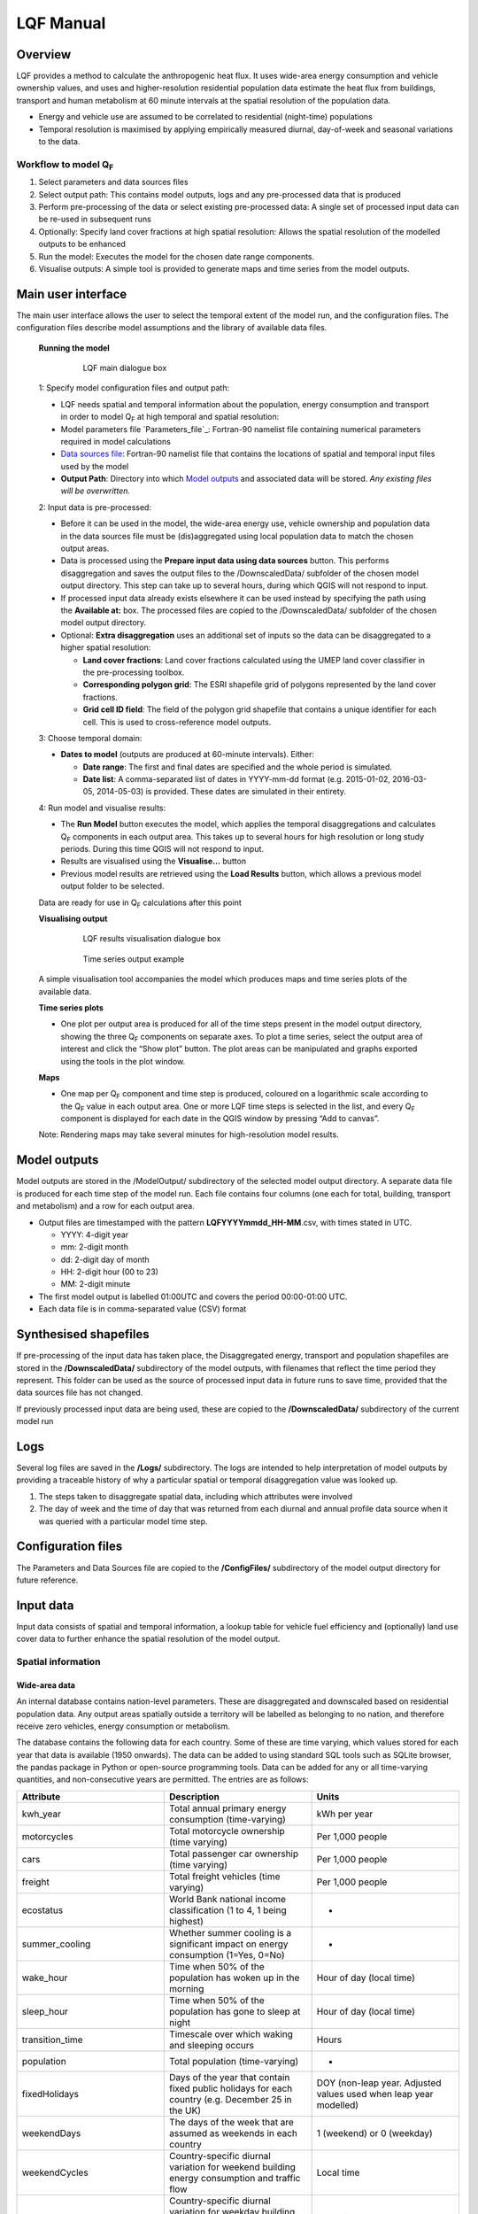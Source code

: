 .. _LQF_Manual:

LQF Manual
################


Overview
--------

LQF provides a method to calculate the anthropogenic heat flux. It uses
wide-area energy consumption and vehicle ownership values, and uses and
higher-resolution residential population data estimate the heat flux
from buildings, transport and human metabolism at 60 minute intervals at
the spatial resolution of the population data.

-  Energy and vehicle use are assumed to be correlated to residential
   (night-time) populations
-  Temporal resolution is maximised by applying empirically measured
   diurnal, day-of-week and seasonal variations to the data.

Workflow to model Q\ :sub:`F`
~~~~~~~~~~~~~~~~~~~~~~~~~~~~~~~~~~~~~~~~~~~

#. Select parameters and data sources files
#. Select output path: This contains model outputs, logs and any
   pre-processed data that is produced
#. Perform pre-processing of the data or select existing pre-processed
   data: A single set of processed input data can be re-used in
   subsequent runs
#. Optionally: Specify land cover fractions at high spatial resolution:
   Allows the spatial resolution of the modelled outputs to be enhanced
#. Run the model: Executes the model for the chosen date range
   components.
#. Visualise outputs: A simple tool is provided to generate maps and
   time series from the model outputs.

Main user interface
-------------------

The main user interface allows the user to select the temporal extent of
the model run, and the configuration files. The configuration files
describe model assumptions and the library of available data files.

 **Running the model**

  .. figure:: /images/300px-LUCY_main.png

      LQF main dialogue box

 1: Specify model configuration files and output path:

 -  LQF needs spatial and temporal information about the population, energy consumption and transport in order to model Q\ :sub:`F` at high temporal and spatial resolution:

 -  Model parameters file `Parameters_file`_: Fortran-90 namelist file containing numerical parameters required in model calculations

 -  `Data sources file`_: Fortran-90 namelist file that contains the locations of spatial and temporal input files used by the model

 -  **Output Path**: Directory into which `Model outputs`_ and associated data will be stored. *Any existing files will be overwritten.*

 2: Input data is pre-processed:

 -  Before it can be used in the model, the wide-area energy use, vehicle ownership and population data in the data sources file must be (dis)aggregated using local population data to match the chosen output areas.

 -  Data is processed using the **Prepare input data using data sources** button. This performs disaggregation and saves the output files to the /DownscaledData/ subfolder of the chosen model output directory. This step can take up to several hours, during which QGIS will not respond to input.

 -  If processed input data already exists elsewhere it can be used instead by specifying the path using the **Available at:** box. The processed files are copied to the /DownscaledData/ subfolder of the chosen model output directory.

 -  Optional: **Extra disaggregation** uses an additional set of inputs so the data can be disaggregated to a higher spatial resolution:

    -  **Land cover fractions**: Land cover fractions calculated using the UMEP land cover classifier in the pre-processing toolbox.
    -  **Corresponding polygon grid**: The ESRI shapefile grid of polygons represented by the land cover fractions.
    -  **Grid cell ID field**: The field of the polygon grid shapefile that contains a unique identifier for each cell. This is used to cross-reference model outputs.

 3: Choose temporal domain:

 -  **Dates to model** (outputs are produced at 60-minute intervals). Either:

    -  **Date range**: The first and final dates are specified and the whole period is simulated.
    -  **Date list**: A comma-separated list of dates in YYYY-mm-dd format (e.g. 2015-01-02, 2016-03-05, 2014-05-03) is provided. These dates are simulated in their entirety.

 4: Run model and visualise results:

 -  The **Run Model** button executes the model, which applies the temporal disaggregations and calculates Q\ :sub:`F` components in each output area. This takes up to several hours for high resolution or long study periods. During this time QGIS will not respond to input.
 -  Results are visualised using the **Visualise...** button
 -  Previous model results are retrieved using the **Load Results** button, which allows a previous model output folder to be selected.

 Data are ready for use in Q\ :sub:`F` calculations after this point

 **Visualising output**

     .. figure:: /images/300px-Visualise.png

        LQF results visualisation dialogue box


     .. figure:: /images/300px-Timeseries.png

        Time series output example

 A simple visualisation tool accompanies the model which produces maps and time series plots of the available data.

 **Time series plots**

 -  One plot per output area is produced for all of the time steps present in the model output directory, showing the three Q\ :sub:`F` components on separate axes. To plot a time series, select the output area of interest and click the “Show plot” button. The plot areas can be manipulated and graphs exported using the tools in the plot window.

 **Maps**

 -  One map per Q\ :sub:`F` component and time step is produced, coloured on a logarithmic scale according to the Q\ :sub:`F` value in each output area. One or more LQF time steps is selected in the list, and every Q\ :sub:`F` component is displayed for each date in the QGIS window by pressing “Add to canvas”.

 Note: Rendering maps may take several minutes for high-resolution model results.


Model outputs
-------------

Model outputs are stored in the /ModelOutput/ subdirectory of the
selected model output directory. A separate data file is produced for
each time step of the model run. Each file contains four columns (one
each for total, building, transport and metabolism) and a row for each
output area.

-  Output files are timestamped with the pattern
   **LQFYYYYmmdd\_HH-MM**.csv, with times stated in UTC.

   -  YYYY: 4-digit year
   -  mm: 2-digit month
   -  dd: 2-digit day of month
   -  HH: 2-digit hour (00 to 23)
   -  MM: 2-digit minute

-  The first model output is labelled 01:00UTC and covers the period
   00:00-01:00 UTC.
-  Each data file is in comma-separated value (CSV) format

Synthesised shapefiles
----------------------

If pre-processing of the input data has taken place, the Disaggregated
energy, transport and population shapefiles are stored in the
**/DownscaledData/** subdirectory of the model outputs, with filenames
that reflect the time period they represent. This folder can be used as
the source of processed input data in future runs to save time, provided
that the data sources file has not changed.

If previously processed input data are being used, these are copied to
the **/DownscaledData/** subdirectory of the current model run

Logs
----

Several log files are saved in the **/Logs/** subdirectory. The logs are
intended to help interpretation of model outputs by providing a
traceable history of why a particular spatial or temporal disaggregation
value was looked up.

#. The steps taken to disaggregate spatial data, including which
   attributes were involved
#. The day of week and the time of day that was returned from each
   diurnal and annual profile data source when it was queried with a
   particular model time step.

Configuration files
-------------------

The Parameters and Data Sources file are copied to the **/ConfigFiles/**
subdirectory of the model output directory for future reference.

Input data
--------------

Input data consists of spatial and temporal information, a lookup table
for vehicle fuel efficiency and (optionally) land use cover data to
further enhance the spatial resolution of the model output.

Spatial information
~~~~~~~~~~~~~~~~~~~~~~~~~~~~~~~~~~~~~~~~~~~

Wide-area data
^^^^^^^^^^^^^^^^^^^^^

An internal database contains nation-level parameters. These are
disaggregated and downscaled based on residential population data. Any
output areas spatially outside a territory will be labelled as belonging
to no nation, and therefore receive zero vehicles, energy consumption or
metabolism.

The database contains the following data for each country. Some of these
are time varying, which values stored for each year that data is
available (1950 onwards). The data can be added to using standard SQL
tools such as SQLite browser, the pandas package in Python or
open-source programming tools. Data can be added for any or all
time-varying quantities, and non-consecutive years are permitted. The
entries are as follows:

.. list-table::
   :widths: 33 33 33
   :header-rows: 1

   * - Attribute
     - Description
     - Units

   * - kwh\_year
     - Total annual primary energy consumption (time-varying)
     - kWh per year
   * - motorcycles
     - Total motorcycle ownership (time varying)
     - Per 1,000 people
   * - cars
     - Total passenger car ownership (time varying)
     - Per 1,000 people
   * - freight
     - Total freight vehicles (time varying)
     - Per 1,000 people
   * - ecostatus
     - World Bank national income classification (1 to 4, 1 being highest)
     - -
   * - summer\_cooling
     - Whether summer cooling is a significant impact on energy consumption (1=Yes, 0=No)
     - -
   * - wake\_hour
     - Time when 50% of the population has woken up in the morning
     - Hour of day (local time)
   * - sleep\_hour
     - Time when 50% of the population has gone to sleep at night
     - Hour of day (local time)
   * - transition\_time
     - Timescale over which waking and sleeping occurs
     - Hours
   * - population
     - Total population (time-varying)
     - -
   * - fixedHolidays
     - Days of the year that contain fixed public holidays for each country (e.g. December 25 in the UK)
     - DOY (non-leap year. Adjusted values used when leap year modelled)
   * - weekendDays
     - The days of the week that are assumed as weekends in each country
     - 1 (weekend) or 0 (weekday)
   * - weekendCycles
     - Country-specific diurnal variation for weekend building energy consumption and traffic flow
     - Local time
   * - weekdayCycles
     - Country-specific diurnal variation for weekday building energy consumption and traffic flow
     - Local time


Time indexing of wide-area data
^^^^^^^^^^^^^^^^^^^^^^^^^^^^^^^

The model selects an appropriate time-varying value (e.g. population)
from the database as follows:

#. If the model time step is before the first available year, the model
   will report an error.
#. If the model time step is after the final available year, the latest
   value is used.
#. If the model time step is in between two available years, the earlier
   year is used.

Local data
^^^^^^^^^^

An ESRI shapefile containing spatially resolved population data. This is
used to disaggregate the wide-area totals and estimate metabolism across
the study area.

-  Since population data are key to the model method, it is important to
   use the finest available spatial scale.
-  The model must output results for a consistent set of spatial units,
   so the populations are assigned to the model output areas based on
   how much each spatial unit of population is intersected each output
   area. It is **recommended** that a population shapefile is chosen as
   the output areas.
-  The field containing the population must be labelled “Pop” in the
   shapefile attributes

Temporal information
~~~~~~~~~~~~~~~~~~~~~~~~~~~~~~~~~~~~~~~~~~~

Information needed by LQF
^^^^^^^^^^^^^^^^^^^^^^^^^

Temporal data allows the annualised data provided by the shapefiles to
be temporally disaggreated into time series. LQF requires daily and
hourly information:

#. **Daily information**: The mean daily temperature (degrees Celsius)
   for the region being studied, covering the period of study. The model
   estimates day-to-day changes in building energy consumption based on
   the daily mean temperature. The temperature input file for each year
   is provided by a file with 365 (or 366) entries.
#. **Hourly information**: Template diurnal cycles at 60-minute
   intervals for total energy consumption, total traffic flow, metabolic
   heat emitted per person and the proportion of the population emitting
   this heat.

   -  Variations of these cycles for different **days of week**
   -  Variations of the above at different **times of year** (if
      available)

#. *' Time zone information*': Temporal files must contain the time zone
   represented by the data file. Time zones are specified using the list
   of `https://en.wikipedia.org/wiki/List\_of\_tz\_database\_time\_zones
   standard time zone
   names. <https://en.wikipedia.org/wiki/List_of_tz_database_time_zones_standard_time_zone_names.>`__.

Metabolism is based purely on data in the LQF database and can't be
overridden. The LQF database contains one default diurnal profile for
traffic flow and building energy consumption, but these should be
overridden with local data files whenever possible:

.. list-table::
   :widths: 33 33 33
   :header-rows: 1

   * - Q\ :sub:`F` component
     - File description(s)
     - Size of file
   * - Transport
     - Traffic flows for each vehicle type during each day of the week
     - 7 days \* 24 hours \* N seasons
   * - Building
     - Building energy consumption during each day of the week
     - 7 days \* 24 hours \* N seasons


Each temporal file contains headers that store metadata used by the
model to interpret the data:

#. The time zone represented by the file
   (“`UTC <https://en.wikipedia.org/wiki/Coordinated_Universal_Time>`__\ ”
   or of the style “Europe/London”). If “UTC” is specified, then values
   must be explicitly provided for each daylight savings regime to
   capture shifts in human behaviour. Note that the model outputs are
   always UTC, with the necessary conversion taking place in the
   software.
#. The start and end dates of the period represented by the data. This
   allows seasonality to be captured.

Ideally these files contain data taken from the period being modelled,
but this is not always practical. In this case, temporal profile data
from the most recent available year is looked up for the same day of
week (taking into account public holidays), season and daylight savings
regime if applicable. Different variants are used for traffic, energy
and metabolism, and each of these is described below.

Details of temporal input files
^^^^^^^^^^^^^^^^^^^^^^^^^^^^^^^

Daily temperature
'''''''''''''''''

This file records daily air temperature, from which the model estimates
the response in building energy consumption. These are expressed in
degrees Celsius.

The file consists of Two columns. The first is the day of year; the
second is the temperature. The file must contain values for the days
from StartDate to EndDate (inclusive), and the column and row headers
must be identical to those shown.

.. list-table::
   :widths: 50 50
   :header-rows: 1

   * - Data
     - T\_Celsius
   * - StartDate
     - 2015-01-01
   * - EndDate
     - 2015-12-31
   * - Timezone
     - Europe/London
   * - 1
     - 9.161881378
   * - 2
     - 9.582277749
   * - 3
     - 5.615161127
   * - 4
     - 3.62641677
   * - 5
     - 8.310810996
   * - 6
     - 8.237201333
   * - 7
     - 7.586860408

Diurnal variations
''''''''''''''''''

The same file format is used for both traffic flow and building energy
consumption. Each file contains 7 days of data at 1 hour resolution (168
rows). The first row represents the period 00:00-01:00 on Monday
morning, and the final row represents 23:00-00:00 on Sunday Evening
(into Monday).

The following header lines must be present:

-  **Season**: A name for the period represented by each column.
-  **Start Date**: The first day of the period (e.g. season) represented
   by the data
-  **End Date**: The final day of this period

Notes:

-  Periods are not allowed to overlap
-  The units of measurement are not important: The values within a given
   day are normalised after they are loaded into the model software

The example below shows the first 24 rows of a file that contains
entries for the 4 quarters of 2014. Any number of seasons/periods of
year can be added to a single file, and multiple files can be added.

.. list-table::
   :widths: 20 20 20 20 20
   :header-rows: 1

   * - Season
     - Q1
     - Q2
     - Q3
     - Q4
   * - StartDate
     - 2014-01-01
     - 2014-04-01
     - 2014-07-01
     - 2014-10-20
   * - EndDate
     - 2014-03-31
     - 2014-06-30
     - 2014-09-30
     - 2014-12-31
   * - Timezone
     - Europe/London
     -
     -
     -
   * - 01:00
     - 0.273
     - 0.294
     - 0.306
     - 0.287
   * - 02:00
     - 0.236
     - 0.248
     - 0.259
     - 0.242
   * - 03:00
     - 0.228
     - 0.238
     - 0.24
     - 0.228
   * - 04:00
     - 0.219
     - 0.228
     - 0.227
     - 0.222
   * - 05:00
     - 0.226
     - 0.226
     - 0.227
     - 0.222
   * - 06:00
     - 0.254
     - 0.245
     - 0.238
     - 0.238
   * - 07:00
     - 0.355
     - 0.297
     - 0.275
     - 0.304
   * - 08:00
     - 0.477
     - 0.395
     - 0.349
     - 0.387
   * - 09:00
     - 0.487
     - 0.509
     - 0.48
     - 0.448
   * - 10:00
     - 0.473
     - 0.542
     - 0.532
     - 0.456
   * - 11:00
     - 0.45
     - 0.51
     - 0.567
     - 0.442
   * - 12:00
     - 0.448
     - 0.502
     - 0.576
     - 0.44
   * - 13:00
     - 0.458
     - 0.507
     - 0.591
     - 0.439
   * - 14:00
     - 0.436
     - 0.487
     - 0.552
     - 0.421
   * - 15:00
     - 0.431
     - 0.478
     - 0.539
     - 0.402
   * - 16:00
     - 0.468
     - 0.478
     - 0.563
     - 0.417
   * - 17:00
     - 0.554
     - 0.533
     - 0.629
     - 0.482
   * - 18:00
     - 0.65
     - 0.649
     - 0.698
     - 0.547
   * - 19:00
     - 0.723
     - 0.691
     - 0.763
     - 0.569
   * - 20:00
     - 0.709
     - 0.665
     - 0.757
     - 0.545
   * - 21:00
     - 0.661
     - 0.622
     - 0.685
     - 0.555
   * - 22:00
     - 0.593
     - 0.572
     - 0.606
     - 0.548
   * - 23:00
     - 0.496
     - 0.488
     - 0.497
     - 0.474
   * - 00:00
     - 0.36
     - 0.393
     - 0.358
     - 0.359


Metabolic activity
''''''''''''''''''''''''''''''''''''

Metabolic activity is calculated based on the parameters in the
database, which do not change over time (unlike energy consumption,
population and vehicle ownership).

The populace is assumed to emit more metabolic energy during waking
hours than during sleep, with a linear transition between these two
states based on the time people generally wake and sleep in each
country. A study area spanning national boundaries therefore shows
spatial variation in metabolic activity in the morning and evening if
the countries have different waking and sleeping hours in the LQF
database.

Recycling of temporal data
^^^^^^^^^^^^^^^^^^^^^^^^^^

The model calculates fluxes for any date provided there is temporal data
for the corresponding time of year. If daily temperatures and/or diurnal
cycles are not available for the date being modelled, a series of
lookups is performed on the available temporal data to find a suitable
match. This process accounts for changes in public holidays, leap years
and changing DST switch dates.

For diurnal cycle data, the lookup operates by building and then
reducing a shortlist of cycles that may be suitable:

#. Based on the modelled time step, cycles from a suitable year are
   added to the shortlist. A year is deemed suitable if it contains data
   covering the time of year being modelled

   -  If the modelled year is later than available data, the latest
      suitable year is used
   -  If the modelled year is earlier than the available data, the
      earliest suitable year is used

#. The modelled day of week is established (set to Sunday if a public
   holiday)
#. The lookup date is set as the same day of week, month and time of
   month as the modelled date, but in the year identified as suitable.

   -  This operation sometimes causes late December dates to become
      early January. Such dates are moved into the final week of
      December.

#. The daylight savings time (DST) state is identified for the lookup
   date, based on the time shift at noon.
#. Down-select the available cycles based on the DST state
   *(user-provided diurnal profile files only, when timezone of the
   modelled city is not the same as that in the profile file)*:

   -  If the cycles are not provided in the local time of the city being
      modelled, the search is narrowed to those cycles for
      periods/seasons matching this DST state
   -  If the cycles are provided in the local time of the city being
      modelled, all periods/seasons are available

#. Remove any cycles that do not contain the necessary day of week from
   the shortlist
#. The most recent cycle with respect to the lookup date is used

The same process is used to identify a relevant daily temperature,
except in this case a single value is looked up instead of a cycle and
each day of the year is its own season to improve resolution.

Further spatial disaggregation
~~~~~~~~~~~~~~~~~~~~~~~~~~~~~~~~

This is optional. It assigns transport, building and metabolism heat
fluxes to only those regions of that map with compatible land covers.
Since land cover fraction data are often available at high spatial
resolution, this increases the resolution of the model outputs beyond
the output areas that were specified initially.

Each model output area is divided into a number of “refined output
areas” (ROAs). The land cover fraction lists the proportion of each ROA
occupied by:

-  Water
-  Paved surfaces
-  Buildings
-  Soil
-  Deciduous Trees
-  Coniferous Trees
-  Grass

The GQF user interface requires two input files for this process.

-  **Land cover fractions**: Land cover fractions calculated using the
   `LandCoverReclassifier`
    in the pre-processing toolbox.
-  **Corresponding polygon grid**: The ESRI shapefile grid of polygons
   represented by the land cover fractions. This is a required input for
   the UMEP land cover classifier.

''Note that this feature may be very slow and memory limitations may
cause it to fail or produce very large output files. ''

The overall building, transport and metabolic Q\ :sub:`F` components in
an MOA are attributed to each ROA based on a set of weightings that
associate land cover classes with Q\ :sub:`F` components.

A fixed set of weightings determines the behaviour of this routine and
ensure the following principles are satisfied:

#. Transport heat flux only occurs on paved areas (roads)
#. Building heat flux only occurs where there are buildings
#. Metabolic energy reflects the distribution of people between indoor
   and outdoor environments

.. list-table::
   :widths: 25 25 25 25
   :header-rows: 1

   * - Land cover class
     -
     - Weightings (columns must sum to 1)
     -
   * -
     - Q\ :sub:`F,B`
     - Q\ :sub:`F,M`
     - Q\ :sub:`F,T`
   * - Building
     - 1
     - 0.8
     - 0
   * - Paved
     - 0
     - 0.05
     - 1
   * - Water
     - 0
     - 0.0
     - 0
   * - Soil
     - 0
     - 0.05
     - 0
   * - Grass
     - 0
     - 0.05
     - 0
   * - Deciduous Trees
     - 0
     - 0.0
     - 0
   * - Coniferous Trees
     - 0
     - 0.05
     - 0


Current limitations:

-  Building height not accounted for: same fraction of Q\ :sub:`F` would
   be assigned to a very tall building and short building if they
   occupied the same footprint, despite the former being likely to emit
   more heat per square metre of the surface it occupies
-  Land cover data: assumed to be consistent with the original input
   data. If non-zero building energy is calculated in an MOA that has a
   building land cover of zero, then this energy is lost.

Temperature response functions
~~~~~~~~~~~~~~~~~~~~~~~~~~~~~~~~~

Built-in response
^^^^^^^^^^^^^^^^^

LQF contains a database of country-specific parameters that link
temperature to building energy consumption via heating degree days (and
cooling degree days if air conditioning is assumed to be significant in
that country). This forms a temperature response function.

In the model, mean daily building energy consumption is estimated by
dividing the annual consumption by the number of days in a year. For
each modelled day, this figure is multiplied by the temperature response
function for that day. This allows the model to estimate seasonal and
day-to-day variations in energy consumption and therefore QF. `Lindberg
et al.
(2013) <http://www.sciencedirect.com/science/article/pii/S2212095513000059>`__
details the response function and how it varies from country to country.

User-defined response
^^^^^^^^^^^^^^^^^^^^^

An alternative temperature response function can be used to override the
built-in values. This uses 7 parameters, illustrated below:

.. figure:: /images/T_response.png

     ```to do```


#. Tc: Temperature above which air conditioning is used [°C]
#. Th: Temperature below which heating is used [°C]
#. Ac: Coefficient relating temperature above Tc to energy consumption
#. Ah: Coefficient relating temperature below Th to energy consumption
#. c: Constant that sets minimum value
#. Tmin: Temperature below which energy use from heating stops varying
   [°C]
#. Tmax: Temperature above which energy use from cooling stops varying
   [°C]

Despite the direction of the slopes, Ah and Ac are both positive
coefficients that act on the absolute difference between T and Th or Tc
(respectively).

To activate the custom response function, the parameters must be
specified in the parameters file.

Configuration data
---------------------

The LQFsoftware has two configuration files:

-  `Data sources file`_: Manages the various input
   data files and their associated metadata
-  `Parameters_file`_: Contains numerical values and
   assumptions used in model calculations.


Parameters file
~~~~~~~~~~~~~~~~~~~~~

The LQF parameters file contains public holidays and numeric values used
in calculations. The table below describes the entries in each
parameters file.

.. list-table::
   :widths: 50 50
   :header-rows: 1

   * - Parameter name
     - Description
   * - **params: Model run parameters**
     -
   * - -  timezone

     - The time zone of the modelled area. Expressed in Continent/City format (e.g. Europe/London). `https://en.wikipedia.org/wiki/List\_of\_tz\_database\_time\_zones List of valid time zones. <https://en.wikipedia.org/wiki/List_of_tz_database_time_zones_List_of_valid_time_zones.>`__.
   * - -  use\_uk\_holidays

     - Set to 1 to use UK public holidays (calculated automatically) or 0 otherwise
   * - -  use\_custom\_holidays

     - Set to 1 to use a list of public holidays (specified separately) or 0 otherwise
   * - -  custom\_holidays

     - A list of custom public holidays in YYYY-mm-dd format.
   * - -  avgspeed

     - Mean speed (metres per hour) of traffic
   * - -  emissionfactors

     - Emissions factors in [W.m-2] for cars, motorcycles and freight vehicles
   * - -  balance\_point\_temperature

     - Outdoor air temperature below/above which the building energy is assumed to change as a result of active heading/cooling.
   * - -  balance\_point\_multfactor

     - Factor applied to the difference between air temperature and balance point temperature to estimate the building energy response
   * - -  QV\_multfactor

     - Assumed proportion of vehicle fleet in use per day
   * - -  sleep\_metab

     - Assumed metabolic heat emission per person [W] while resting (sleep)
   * - -  work\_metab

     - Assumed metabolic heat emission per person [W] while active (awake)
   * - **CustomTemperatureResponse**:
     - **Optional parameters for a custom `temperature response <#Temperature_response_functions>`__ function**

   * - -  Th

     - Daily mean Temperature below which heating is used (celsius)
   * - -  Tc

     - Daily mean Temperature above which artificial cooling is used (celsius)
   * - -  Ah

     - Coefficient relating temperature below Th to energy consumption
   * - -  Ac

     - Coefficient relating temperature above Tc to energy consumption
   * - -  c

     - Constant that sets minimum value of response function
   * - -  Tmax

     - Temperature above which energy use is constant with temperature
   * - -  Tmin

     - Temperature below which energy use is constant with temperature

Values for the land cover weightings discussed above are also included
in the parameters file.

Example parameters file (without user-defined temperature response)
^^^^^^^^^^^^^^^^^^^^^^^^^^^^^^^^^^^^^^^^^^^^^^^^^^^^^^^^^^^^^^^^^^^

A model configuration for the UK, with two more public holidays than are
ordinarily present.

::

    &params
       timezone = \ “Europe/London”
       use_uk_holidays = 1 
       use_custom_holidays = 1 
       custom_holidays = '2016-06-21', '2016-06-22' 
       avgspeed = 48000. 
       emissionfactors = 25.92, 13.16, 108.42 
       balance_point_temperature = 12.
       balance_point_multfactor = 0.7
       QV_multfactor = 0.8
       sleep_metab = 75  
       work_metab = 175  
    /
    &landCoverWeights
       ! For optional additional spatial disaggregation, triplets of weightings for land cover classes
       ! Values for [Building, Transport, Metabolism] respectively
       grass           = 0, 0, 0.025
       baresoil        = 0, 0, 0
       paved           = 0, 1, 0.10
       buildings       = 1, 0, 0.85
       water           = 0, 0, 0
       decidioustrees  = 0, 0, 0.025
       evergreentrees  = 0, 0, 0
    /

User-defined temperature response section
^^^^^^^^^^^^^^^^^^^^^^^^^^^^^^^^^^^^^^^^^

To override the built-in temperature response function, the following
section must be added to the parameters file (arbitrary values are used
here as examples)

::

    &CustomTemperatureResponse
       Th = 10
       Tc = 20
       Ah = 0.1
       Ac = 0.2
       c = 0.5
       Tmax = 50
       Tmin = -10
    /


Data sources file
~~~~~~~~~~~~~~~~~~~~~

The data sources file manages the library of shapefiles and temporal
profile files used by the model. It is divided into a number of sections
(described below).

Output areas
^^^^^^^^^^^^

The shapefile that defines the model output areas to be used: all input
data are disaggregated into these spatial units, and the model results
are shown using them. In the simplest case, the same shapefile is used
for both outputAreas and Residential population (see below).

There are three entries:

.. list-table::
   :widths: 50 50
   :header-rows: 1

   * - Parameter
     - Description
   * - Shapefile
     - Location of the shapefile on the local machine
   * - epsgCode
     - EPSG code (numeric) of the shapefile coordinate reference system
   * - featureIds
     - Column that contains a unique identifier for each output area (optional: order of the output areas in the file is used if empty). This is used for cross-referencing and is shown in the model outputs.

An example:

::

    &outputAreas
      shapefile = 'C:\LQF\PopDens_2014.shp'
      epsgCode = 27700
      featureIds = 'LSOA11CD' 
      /

International database
^^^^^^^^^^^^^^^^^^^^^^

Nation-level population, vehicle registrations, energy consumption and
socio-economic data for multiple years are stored in a Spatialite
database file. The location of this file is specified in the data
sources file as follows:

::

    &database
       path = 'C:\LQF\InternationalDatabase.sqlite'
    /

Residential population shapefile
^^^^^^^^^^^^^^^^^^^^^^^^^^^^^^^^

Entries for the 'residentialPop' section of the data sources file
(residential population data) example:
::

    &residentialPop
       shapefiles = 'C:\LQF\popOA2014.shp'
       startDates = '2014-01-01'
       epsgCodes = 27700
    /

**Note:** The population **must** appear under the attribute “Pop” in
the residential shapefile.

Note that a “startDate” and “epsgCode” must be specified for each
shapefile. Providing the incorrect EPSG code will result in incorrect or
zero heat fluxes being modelled because the mis-projected model areas
never overlap.

Temporal data: Metabolism, energy use and transportation temporal profiles
^^^^^^^^^^^^^^^^^^^^^^^^^^^^^^^^^^^^^^^^^^^^^^^^^^^^^^^^^^^^^^^^^^^^^^^^^^

Air temperature (required)
''''''''''''''''''''''''''''''''''''

Daily mean temperature (in the local time zone of the location being
studied) is a required input. Data can be provided for multiple years
using a comma-separated list of files.

Energy consumption and traffic flow profiles (optional)
''''''''''''''''''''''''''''''''''''''''''''''''''''''''''''''''''''''''

The LQF database contains default diurnal profiles for traffic and
building energy consumption, and this varies if the study area overlaps
countries with different profiles. These profiles are overridden if
user-specified data are supplied instead, and the user-specified values
are applied to the entire study area.

An example that provides all three temporal data sources is shown below,
and two years of data are provided for air temperature.

::

    &temporal
       ! Mean daily air temperature data
       dailyTemperature = 'C:\LQF\dailyT_2013.csv', 'C:\LQF\dailyT_2014.csv'
       ! Diurnal profiles
       ! Omit entries to use default LQF database values
       diurnEnergy = 'C:\LQF\buildingProfiles.csv'
       diurnTraffic = 'C:\LQF\transportProfiles.csv'
    /

Using multiple temporal profile files
''''''''''''''''''''''''''''''''''''''''''''''''''''''
As with shapefiles, multiple temporal profile files can be loaded into
the model to capture different periods of time. All of the data is
combined into a single file inside the model, provided that none of the
periods described within the files clash.

Example data sources file
^^^^^^^^^^^^^^^^^^^^^^^^^

A complete data sources file appears as follows. Note that two data
files are specified for the daily temperature data so that a longer time
series can be modelled.

::

      ! ### Model output polygons
      &outputAreas
         shapefile = 'C:\LQF\population.shp'
         epsgCode = 32631
         featureIds = 'ID' ! The attribute to use as a unique ID for each areas (optional; for cross-referencing)
      /
      ! ### Residential population data for the city being studied
      ! Must contain total population in each area under the attribute \ “Pop”
      &residentialPop
         shapefiles = 'C:\LQF\population.shp'
         startDates = '2014-01-01'
         epsgCodes = 32631
         featureIds = 'ID'
      /
      &database
         path = 'C:\LQF\InternationalDatabase.sqlite'
      /
      &temporal
         ! Air temperature each day for a year
         dailyTemperature = 'C:\LQF\temp_2013.csv', 'C:\LQF\temp_2014.csv'
         ! Provide file(s) for building energy consumption and/or traffic flow diurnal cycles
         ! Omit entries to use default LQF database values
         diurnEnergy = 'C:\LQF\buildingProfiles.csv'
         diurnTraffic = 'C:\LQF\transportProfiles.csv'
      /

Troubleshooting
-----------------------

Known issues
~~~~~~~~~~~~~~~~~~~~~~

Time zone problem
^^^^^^^^^^^^^^^^^

Sometimes, a valid time zone in the Parameters or temporal input files
will be rejected by the model, resulting in a “Time zone problem” error
message.

This is usually fixed by upgrading the Python time zone library. In
Windows:

#. Find Osgeo4w shell in Start > Programs
#. Right-click it and select “run as administrator”
#. Enter the following command:

pip install pytz --upgrade 

Restart QGIS and try again.

QGIS crashes and quits
^^^^^^^^^^^^^^^^^^^^^^

An unresolved bug causes QGIS 2.18.x to crash and quit immediately after
the “preparing input data using data sources” has finished. After
restarting QGIS, the model run can be resumed by

-  Using the same parameters and data sources files
-  Setting a new output folder
-  Rather than processing the input data again, selecting the prepared
   input data from the old output folder.
-  Run the model as normal

This allows the preparation step to be skipped, making use of the
results from last time round.

Appendix A: Converting a population raster to a vector shapefile using QGIS
-----------------------------------------------------------------------------

Global population datasets are generally available as raster files, but
LQF requires a set of population counts as vector polygons. This guide
explains how to convert a raster dataset to a set of polygons for use in
LQF. Examples are shown using a Greater London population count dataset
at 250m resolution.

#. Load the raster file into QGIS

.. figure:: /images/RasterConvert1.png

    ```to do```


#. Rename the layer to “Pop” (this saves time later)
#. Make sure the project coordinate reference system (CRS) is the same
   as for the raster. To change it, click the label and choose the
   correct CRS from the list:
.. figure:: /images/RasterConvert2.png

    ```to do```


#. Create a vector grid aligned to the raster:

   -  Vector -> Research Tools -> Vector Grid

      .. figure:: /images/RasterConvert3.png

          ```to do```

   -  This will show the Vector Grid dialog box:

      .. figure:: /images/RasterConvert4.png

          ```to do```


      -  In **Grid Extent**:

         -  Choose “Pop”
         -  Click *Align extends and resolution to the selected raster
            layer* (unless you want to choose the grid parameters
            manually to extract a subset of the raster)
         -  Click *Update extents from layer* to fill in the text boxes

            -  If this option is not available, you will need to get the
               resolution of the raster layer by inspecting its metadata
               (right click the layer > Properties > Metadata > Pixel
               size)

      -  In **Parameters**:

         -  Check *Output grid as polygons*
         -  Choose where to save the resulting shapefile containing the
            grid
         -  Check *Add results to canvas* so the grid can be used

#. The raster values must now be extracted from the raster layer into
   the vector grid. Use the “Add raster values to features” tool from
   **Processing** > **Toolbox** > **SAGA** > **Vector to raster**:

   .. figure:: /images/Saga1.png

        ```to do```

   .. figure:: /images/Saga2.png

        ```to do```

   -  In *Parameters*, choose:

      -  Shapes: The vector grid that you created
      -  Grids: Press “...” and select the “Pop” raster layer
      -  Interpolation: Nearest neighbour (selects the nearest raster
         data point)
      -  Result: The location of a new shapefile that contains the
         vector grid and the population in each cell

   -  Press “Run”. The resulting shapefile will be added to the layers.
      It contains a “Pop” column for the population
   -  Use this shapefile as the residential population in LQF (in the
      `Data sources file`_)

Appendix B: Gathering information about shapefiles for QF modelling
---------------------------------------------------------------------

LQF and GQF usually need two pieces of information from within a
shapefile. This section explains how to find that information:

#. The EPSG code, which defines the coordinate reference system. This is
   needed so the model can convert between positions and units of
   measurement.
#. Feature ID field: An attribute within the output areas file that
   contains a unique identifier for each output area. This allows the
   model to cross-reference between areas.

Firstly, open QGIS and load the griddedResidentialPopulation.shp file by
dragging it into the map area (canvas). An opaque grid should appear.

Finding the shapefile EPSG code
~~~~~~~~~~~~~~~~~~~~~~~~~~~~~~~~~~~~

In the Layers panel, right-click “griddedResidentialPopulation” and
choose “Set project CRS from Layer”.

.. figure:: /images/300px-LQF_Tutorial_GetEPSG1.png

      ```to do```

The
project CRS code in the bottom right-hand corner of the QGIS window will
then change to match that of the output areas file. Use the numeric part
of this to fill in the EPSGcode: entry of the data sources file:

.. figure:: /images/GetEPSG2.png

    ```to do```

Finding the unique feature identifier
~~~~~~~~~~~~~~~~~~~~~~~~~~~~~~~~~~~~~~~~~~~

Right-click the layer again, and choose “Open Attribute Table”. The
table that appears contains one row for every output area in the file,
and one attribute for each column.

.. figure:: /images/LQF_Tutorial_FindIdentifier.png
   :alt: LQF_Tutorial_FindIdentifier.png


   ```to do```

In this case, the column with a unique value for every output area is
called “ID”. Use this name in the DataSources file.
